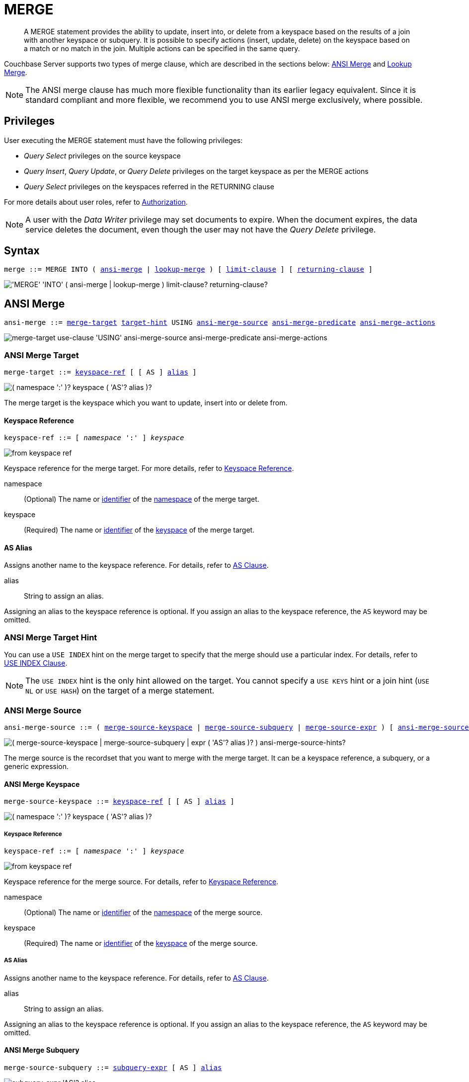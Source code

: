 = MERGE
:page-topic-type: concept
:imagesdir: ../../assets/images

[abstract]
A MERGE statement provides the ability to update, insert into, or delete from a keyspace based on the results of a join with another keyspace or subquery.
It is possible to specify actions (insert, update, delete) on the keyspace based on a match or no match in the join.
Multiple actions can be specified in the same query.

Couchbase Server supports two types of merge clause, which are described in the sections below: <<ansi-merge,ANSI Merge>> and <<lookup-merge,Lookup Merge>>.

NOTE: The ANSI merge clause has much more flexible functionality than its earlier legacy equivalent.
Since it is standard compliant and more flexible, we recommend you to use ANSI merge exclusively, where possible.

== Privileges

User executing the MERGE statement must have the following privileges:

* _Query Select_ privileges on the source keyspace
* _Query Insert_, _Query Update_, or _Query Delete_ privileges on the target keyspace as per the MERGE actions
* _Query Select_ privileges on the keyspaces referred in the RETURNING clause

For more details about user roles, refer to
xref:learn:security/authorization-overview.adoc[Authorization].

[NOTE]
A user with the _Data Writer_ privilege may set documents to expire.
When the document expires, the data service deletes the document, even though the user may not have the _Query Delete_ privilege.

== Syntax

[subs="normal"]
----
merge ::= MERGE INTO ( <<ansi-merge>> | <<lookup-merge>> ) [ <<limit-clause>> ] [ <<returning-clause>> ]
----

image::n1ql-language-reference/merge.png["'MERGE' 'INTO' ( ansi-merge | lookup-merge ) limit-clause? returning-clause?"]

[[ansi-merge,ansi-merge]]
== ANSI Merge

ifeval::['{page-component-version}' == '6.5']
_(Introduced in Couchbase Server 6.5)_
endif::[]

[subs="normal"]
----
ansi-merge ::= <<ansi-merge-target>> <<target-hint>> USING <<ansi-merge-source>> <<ansi-merge-predicate>> <<ansi-merge-actions>>
----

image::n1ql-language-reference/ansi-merge.png["merge-target use-clause 'USING' ansi-merge-source ansi-merge-predicate ansi-merge-actions"]

[[ansi-merge-target,merge-target]]
=== ANSI Merge Target

[subs="normal"]
----
merge-target ::= <<ansi-target-ref,keyspace-ref>> [ [ AS ] <<ansi-target-alias,alias>> ]
----

image::n1ql-language-reference/merge-source-keyspace.png["( namespace ':' )? keyspace ( 'AS'? alias )?"]

The merge target is the keyspace which you want to update, insert into or delete from.

[id="ansi-target-ref"]
==== Keyspace Reference

[subs="normal"]
----
keyspace-ref ::= [ _namespace_ ':' ] _keyspace_
----

image::n1ql-language-reference/from-keyspace-ref.png[]

Keyspace reference for the merge target.
For more details, refer to xref:n1ql-language-reference/from.adoc#from-keyspace-ref[Keyspace Reference].

namespace::
(Optional) The name or xref:n1ql-language-reference/identifiers.adoc[identifier] of the xref:n1ql-intro/sysinfo.adoc#logical-hierarchy[namespace] of the merge target.

keyspace::
(Required) The name or xref:n1ql-language-reference/identifiers.adoc[identifier] of the xref:n1ql-intro/sysinfo.adoc#logical-hierarchy[keyspace] of the merge target.

[id="ansi-target-alias"]
==== AS Alias

Assigns another name to the keyspace reference.
For details, refer to xref:n1ql-language-reference/from.adoc#section_ax5_2nx_1db[AS Clause].

alias::
String to assign an alias.

Assigning an alias to the keyspace reference is optional.
If you assign an alias to the keyspace reference, the `AS` keyword may be omitted.

[[target-hint,target-hint]]
=== ANSI Merge Target Hint

You can use a `USE INDEX` hint on the merge target to specify that the merge should use a particular index.
For details, refer to xref:n1ql-language-reference/hints.adoc#use-index-clause[USE INDEX Clause].

NOTE: The `USE INDEX` hint is the only hint allowed on the target.
You cannot specify a `USE KEYS` hint or a join hint (`USE NL` or `USE HASH`) on the target of a merge statement.

[[ansi-merge-source,ansi-merge-source]]
=== ANSI Merge Source

[subs="normal"]
----
ansi-merge-source ::= ( <<ansi-merge-source-keyspace>> | <<ansi-merge-source-subquery>> | <<ansi-merge-source-expr>> ) [ <<ansi-merge-source-hints>> ]
----

image::n1ql-language-reference/ansi-merge-source.png["( merge-source-keyspace | merge-source-subquery | expr ( 'AS'? alias )? ) ansi-merge-source-hints?"]

The merge source is the recordset that you want to merge with the merge target.
It can be a keyspace reference, a subquery, or a generic expression.

[[ansi-merge-source-keyspace,merge-source-keyspace]]
==== ANSI Merge Keyspace

[subs="normal"]
----
merge-source-keyspace ::= <<ansi-keyspace-ref,keyspace-ref>> [ [ AS ] <<ansi-keyspace-alias,alias>> ]
----

image::n1ql-language-reference/merge-source-keyspace.png["( namespace ':' )? keyspace ( 'AS'? alias )?"]

[id="ansi-keyspace-ref"]
===== Keyspace Reference

[subs="normal"]
----
keyspace-ref ::= [ _namespace_ ':' ] _keyspace_
----

image::n1ql-language-reference/from-keyspace-ref.png[]

Keyspace reference for the merge source.
For details, refer to xref:n1ql-language-reference/from.adoc#from-keyspace-ref[Keyspace Reference].

namespace::
(Optional) The name or xref:n1ql-language-reference/identifiers.adoc[identifier] of the xref:n1ql-intro/sysinfo.adoc#logical-hierarchy[namespace] of the merge source.

keyspace::
(Required) The name or xref:n1ql-language-reference/identifiers.adoc[identifier] of the xref:n1ql-intro/sysinfo.adoc#logical-hierarchy[keyspace] of the merge source.

[id="ansi-keyspace-alias"]
===== AS Alias

Assigns another name to the keyspace reference.
For details, refer to xref:n1ql-language-reference/from.adoc#section_ax5_2nx_1db[AS Clause].

alias::
String to assign an alias.

Assigning an alias to the keyspace reference is optional.
If you assign an alias to the keyspace reference, the `AS` keyword may be omitted.

[[ansi-merge-source-subquery,merge-source-subquery]]
==== ANSI Merge Subquery

[subs="normal"]
----
merge-source-subquery ::= <<ansi-subquery-expr,subquery-expr>> [ AS ] <<ansi-subquery-alias,alias>>
----

image::n1ql-language-reference/merge-source-subquery.png["subquery-expr 'AS'? alias"]

[id="ansi-subquery-expr"]
===== Subquery Expression

[subs="normal"]
----
subquery-expr ::= '('  xref:n1ql-language-reference/selectclause.adoc[select] ')'
----

image::n1ql-language-reference/subquery-expr.png[]

Use parentheses to specify a subquery for the merge source.
For details, refer to xref:n1ql-language-reference/subqueries.adoc[Subqueries].

[id="ansi-subquery-alias"]
===== AS Alias

Assigns another name to the subquery.
For details, refer to xref:n1ql-language-reference/from.adoc#section_ax5_2nx_1db[AS Clause].

alias::
String to assign an alias.

You must assign an alias to a subquery on the merge source.
However, when you assign an alias to the subquery, the `AS` keyword may be omitted.

[[ansi-merge-source-expr,merge-source-expr]]
==== ANSI Merge Expression

[subs="normal"]
----
merge-source-expr ::= _expr_ [ [ AS ] <<ansi-generic-alias,alias>> ]
----

image::n1ql-language-reference/merge-source-expr.png["expr ( 'AS'? alias )?"]

expr:: A N1QL xref:n1ql-language-reference/index.adoc[expression] generating JSON documents or objects for the merge source.

[id="ansi-generic-alias"]
===== AS Alias

Assigns another name to the generic expression.
For details, refer to xref:n1ql-language-reference/from.adoc#section_ax5_2nx_1db[AS Clause].

alias::
String to assign an alias.

Assigning an alias to the generic expression is optional.
If you assign an alias to the generic expression, the `AS` keyword may be omitted.

[[ansi-merge-source-hints,ansi-merge-source-hints]]
==== ANSI Merge Source Hints

You can specify ANSI join hints (`USE HASH` or `USE NL`) on the source of an ANSI merge.
For details, refer to xref:n1ql-language-reference/join.adoc#ansi-join-hints[ANSI JOIN Hints].

[NOTE]
--
If the merge source is a keyspace, you can also specify a `USE KEYS` or `USE INDEX` hint on the merge source. For details, refer to xref:n1ql-language-reference/join.adoc#multiple-hints[Multiple Hints].

If the merge action is <<ansi-merge-update,update>> or <<ansi-merge-delete,delete>>, you can specify any of the join methods: `USE HASH(BUILD)`, `USE HASH(PROBE)`, or `USE NL`.

If the merge action is <<ansi-merge-insert,insert>>, the only join methods you can specify are `USE HASH(PROBE)` or `USE NL`.
In this case, if you specify `USE HASH(BUILD)`, the join method will default to `USE NL`.

The ANSI join hint is optional.
If omitted, the default hint is `USE NL`.

If you are using a nested-loop join, i.e. `USE NL` is specified or no join hint is specified, the target keyspace reference must have an appropriate secondary index defined for the join to work.
If such an index cannot be found an error will be returned.
--

[[ansi-merge-predicate,ansi-merge-predicate]]
=== ANSI Merge Predicate

[subs="normal"]
----
ansi-merge-predicate ::= ON _expr_
----

image::n1ql-language-reference/ansi-merge-predicate.png["'ON' expr"]

The merge predicate enables you to specify an ANSI join between the <<ansi-merge-source,merge source>> and the <<ansi-merge-target,merge target>>.

expr:: Boolean expression representing the join condition.
This expression may contain fields, constant expressions, or any complex N1QL expression.

[[ansi-merge-actions,ansi-merge-actions]]
=== ANSI Merge Actions

[subs="normal"]
----
ansi-merge-actions ::= [ <<ansi-merge-update>> ] [ <<ansi-merge-delete>> ] [ <<ansi-merge-insert>> ]
----

image::n1ql-language-reference/ansi-merge-actions.png["merge-update? merge-delete? ansi-merge-insert?"]

The merge actions enable you to specify insert, update, and delete actions on the target keyspace, based on a match or no match in the join.

[[ansi-merge-update,merge-update]]
==== ANSI Merge Update

[subs="normal"]
----
merge-update ::= WHEN MATCHED THEN UPDATE [ <<ansi-set-clause,set-clause>> ] ] [ <<ansi-unset-clause,unset-clause>> ] [ <<ansi-update-where,where-clause>> ]
----

image::n1ql-language-reference/merge-update.png["'WHEN' 'MATCHED' 'THEN' 'UPDATE' set-clause? unset-clause? where-clause?"]

Updates a document that already exists with updated values.

[id="ansi-set-clause"]
===== SET Clause

[subs="normal"]
----
set-clause ::= SET ( _meta_ '=' _expiration_ | _path_ '=' _expr_ [ <<update-for,update-for>> ] ) [ ',' ( _meta_ '=' _expiration_ | _path_ '=' _expr_ [ <<update-for,update-for>> ] ) ]*
----

image::n1ql-language-reference/set-clause.png["'SET' ( meta '=' expiration | path '=' expr update-for? ) ( ',' ( meta '=' expiration | path '=' expr update-for? ) )*"]

Specifies the value for an attribute to be changed.
Also enables you to set the expiration of the document.

For more details, refer to xref:n1ql-language-reference/update.adoc#set-clause[SET Clause].

[id="ansi-unset-clause"]
===== UNSET Clause

[subs="normal"]
----
unset-clause ::= UNSET <<ansi-path,path>> [ <<ansi-update-for,update-for>> ] [ ',' <<ansi-path,path>> [ <<ansi-update-for,update-for>> ] ]*
----

image::n1ql-language-reference/unset-clause.png["'UNSET' path update-for? (',' path update-for?)*"]

Removes a specified attribute from the document.
For more details, refer to xref:n1ql-language-reference/update.adoc#unset-clause[UNSET Clause].

[id="ansi-update-for"]
===== FOR Clause

[subs="normal"]
----
update-for ::= ( FOR [ _name-var_ ':' ] _var_ ( IN | WITHIN ) <<ansi-path,path>> [ ',' [ _name-var_ ':' ] _var_ ( IN | WITHIN ) <<ansi-path,path>> ]* )+ [ WHEN _cond_ ] END
----

image::n1ql-language-reference/update-for.png["('FOR' (name-var ':')? var ('IN' | 'WITHIN') path (',' (name-var ':')? var ('IN' | 'WITHIN') path)*)+ ('WHEN' cond)? 'END'"]

[id="ansi-path"]
--
[subs="normal"]
----
path::= _identifier_ [ '[' _expr_ ']' ]* [ '.' <<ansi-path,path>> ]
----

image::n1ql-language-reference/path.png["'identifier ('[' expr ']')* ( '.' path )?"]
--

Iterates over a nested array to SET or UNSET the given attribute for every matching element in the array.
For more details, refer to xref:n1ql-language-reference/update.adoc#update-for[FOR Clause].

[id="ansi-update-where"]
===== WHERE Clause

[subs="normal"]
----
where-clause ::= WHERE _cond_
----

image::n1ql-language-reference/where-clause.png[]

Optionally specifies a condition that must be met for data to be updated.
For more details, refer to xref:n1ql-language-reference/update.adoc#where-clause[WHERE Clause].

[[ansi-merge-delete,merge-delete]]
==== ANSI Merge Delete

[subs="normal"]
----
merge-delete ::= WHEN MATCHED THEN DELETE [ <<ansi-delete-where,where-clause>> ]
----

image::n1ql-language-reference/merge-delete.png["'WHEN' 'MATCHED' 'THEN' 'DELETE' where-clause?"]

Removes the specified document from the keyspace.

[id="ansi-delete-where"]
===== WHERE Clause

[subs="normal"]
----
where-clause ::= WHERE _cond_
----

image::n1ql-language-reference/where-clause.png[]

Optionally specifies a condition that must be met for data to be deleted.
For more details, refer to xref:n1ql-language-reference/update.adoc#where-clause[WHERE Clause].

[[ansi-merge-insert,ansi-merge-insert]]
==== ANSI Merge Insert

[subs="normal"]
----
ansi-merge-insert ::= WHEN NOT MATCHED THEN INSERT '(' [ KEY ] _key_ [ ',' [ VALUE ] _value_ ] [ ',' [ OPTIONS ] _options_ ] ')' [ <<ansi-insert-where>> ]
----

image::n1ql-language-reference/ansi-merge-insert.png["'WHEN' 'NOT' 'MATCHED' 'THEN' 'INSERT' '(' 'KEY'? key ( ',' 'VALUE'? value )? ( ',' 'OPTIONS'? options )? ')' where-clause?"]

Inserts a new document into the keyspace.
Use parentheses to specify the key and value for the inserted document, separated by a comma.

TIP: Use the xref:n1ql-language-reference/metafun.adoc#uuid[UUID()] function to generate a random, unique document key.

key::
An expression specifying the key for the inserted document.
+
The `KEY` keyword may be omitted.
If it is omitted, the `VALUE` keyword must be omitted also.

value::
[Optional] An expression specifying the value for the inserted document.
If the value is omitted, an empty document is inserted.
+
The `VALUE` keyword may be omitted.
If it is omitted, the `KEY` keyword must be omitted also.

options::
[Optional] An object representing the metadata to be set for the inserted document.
Only the `expiration` attribute has any effect; any other attributes are ignored.

expiration:::
An integer, or an expression resolving to an integer, representing the xref:3.0@java-sdk:howtos:kv-operations.adoc#document-expiration[document expiration] in seconds.
+
If the document expiration is not specified, it defaults to `0`, meaning the document expiration is the same as the xref:learn:buckets-memory-and-storage/expiration.adoc[bucket expiration].

+
The `OPTIONS` keyword may be omitted.
If it is omitted, the `KEY` and `VALUE` keywords must be omitted also.

[[ansi-insert-where,where-clause]]
===== WHERE Clause

[subs="normal"]
----
where-clause ::= WHERE _cond_
----

image::n1ql-language-reference/where-clause.png[]

Optionally specifies a condition that must be met for data to be inserted.
For more details, refer to xref:n1ql-language-reference/update.adoc#where-clause[WHERE clause].

[[lookup-merge,lookup-merge]]
== Lookup Merge

[subs="normal"]
----
lookup-merge ::= <<lookup-merge-target>> USING <<lookup-merge-source>> <<lookup-merge-predicate>> <<lookup-merge-actions>>
----

image::n1ql-language-reference/lookup-merge.png["merge-target 'USING' lookup-merge-source lookup-merge-predicate lookup-merge-actions"]

[[lookup-merge-target,merge-target]]
=== Lookup Merge Target

Keyspace reference for the merge target.
The syntax is the same as for an ANSI merge.
Refer to <<ansi-merge-target,ANSI Merge Target>>.

[[lookup-merge-source,lookup-merge-source]]
=== Lookup Merge Source

[subs="normal"]
----
lookup-merge-source ::= <<lookup-merge-source-keyspace>> [ <<lookup-merge-source-hints>> ] | <<lookup-merge-source-subquery>> | <<lookup-merge-source-expr>>
----

image::n1ql-language-reference/lookup-merge-source.png["from-keyspace ('AS'? alias)? use-clause? | '(' select ')' 'AS'? alias | expr ('AS'? alias)?"]

The merge source is the recordset that you want to merge with the merge target.
It can be a keyspace reference, a subquery, or a generic expression.

[[lookup-merge-source-keyspace,merge-source-keyspace]]
==== Lookup Merge Keyspace

Keyspace reference for the merge source.
The syntax is the same as for an ANSI merge.
Refer to <<ansi-merge-source-keyspace,ANSI Merge Keyspace>>.

[[lookup-merge-source-hints,lookup-merge-source-hints]]
==== Lookup Merge Source Hint

If the merge source is a keyspace, you can specify a USE KEYS or USE INDEX hint on the merge source.
For details, refer to xref:n1ql-language-reference/hints.adoc[USE clause].

[[lookup-merge-source-subquery,merge-source-subquery]]
==== Lookup Merge Subquery

Specifies a subquery for the merge source.
The syntax is the same as for an ANSI merge.
Refer to <<ansi-merge-source-subquery,ANSI Merge Subquery>>.

[[lookup-merge-source-expr,merge-source-expr]]
==== Lookup Merge Expression

Specifies a generic expression for the merge source.
The syntax is the same as for an ANSI merge.
Refer to <<ansi-merge-source-expr,ANSI Merge Expression>>.

[[lookup-merge-predicate,lookup-merge-predicate]]
=== Lookup Merge Predicate

[subs="normal"]
----
lookup-merge-predicate ::= ON [ PRIMARY ] KEY _expr_
----

image::n1ql-language-reference/lookup-merge-predicate.png["'ON' 'PRIMARY'? 'KEY' expr"]

The merge predicate produces a document key for the target of the lookup merge.

expr::
[Required] String or expression representing the primary key of the documents for the target keyspace.

[[lookup-merge-actions,lookup-merge-actions]]
=== Lookup Merge Actions

[subs="normal"]
----
lookup-merge-actions ::= [ <<lookup-merge-update>> ] [ <<lookup-merge-delete>> ] [ <<lookup-merge-insert>> ]
----

image::n1ql-language-reference/lookup-merge-actions.png["merge-update? merge-delete? lookup-merge-insert?"]

The merge actions enable you to specify insert, update, and delete actions on the target keyspace, based on a match or no match in the join.

[[lookup-merge-update,merge-update]]
==== Lookup Merge Update

Updates a document that already exists with updated values.
The syntax is the same as for an ANSI merge.
Refer to <<ansi-merge-update,ANSI Merge Update>>.

[[lookup-merge-delete,merge-delete]]
==== Lookup Merge Delete

Removes the specified document from the keyspace.
The syntax is the same as for an ANSI merge.
Refer to <<ansi-merge-delete,ANSI Merge Delete>> for details.

[[lookup-merge-insert,lookup-merge-insert]]
==== Lookup Merge Insert

[subs="normal"]
----
lookup-merge-insert ::= WHEN NOT MATCHED THEN INSERT _expr_ [ <<lookup-merge-insert-where,where-clause>> ]
----

image::n1ql-language-reference/lookup-merge-insert.png["'WHEN' 'NOT' 'MATCHED' 'THEN' 'INSERT' expr where-clause?"]

Inserts a new document into the keyspace.
The key specified in the <<lookup-merge-predicate,Lookup Merge Predicate>> is used as the key for the newly inserted document.

expr:: An expression specifying the value for the inserted document.

[NOTE]
The Lookup Merge Insert syntax does not enable you to specify the document expiration.
If you need to specify the document expiration, rewrite the query using the ANSI Merge Insert syntax.

[[lookup-merge-insert-where]]
===== WHERE Clause

[subs="normal"]
----
where-clause ::= WHERE _cond_
----

image::n1ql-language-reference/where-clause.png[]

Optionally specifies a condition that must be met for data to be inserted.
For more details, refer to xref:n1ql-language-reference/update.adoc#where-clause[WHERE clause].

== Common Clauses

The following clauses are common to both ANSI Merge and Lookup Merge.

[[limit-clause,limit-clause]]
=== LIMIT Clause

[subs="normal"]
----
limit-clause ::= LIMIT _expr_
----

image::n1ql-language-reference/limit-clause.png[]

Specifies the _minimum_ number of records to be processed.
For more details, refer to xref:n1ql-language-reference/insert.adoc#limit-clause[LIMIT Clause].

[[returning-clause,returning-clause]]
=== RETURNING Clause

[subs="normal"]
----
returning-clause ::= RETURNING ( _result-expr_ [ ',' _result-expr_ ]* | ( RAW | ELEMENT | VALUE ) _expr_ )
----

image::n1ql-language-reference/returning-clause.png["'RETURNING' (result-expr (',' result-expr)* | ('RAW' | 'ELEMENT' | 'VALUE') expr)"]

Specifies the information to be returned by the operation as a query result.
For more details, refer to xref:n1ql-language-reference/insert.adoc#returning-clause[RETURNING Clause].

== Examples

[[example-1]]
.ANSI merge with expression source
====
This example updates the vacancy field based on the source expression.

[source,n1ql]
----
MERGE INTO `travel-sample` t
USING [
  {"id":"21728", "vacancy": true},
  {"id":"21730", "vacancy": true}
] source
ON meta(t).id = "hotel_" || source.id
WHEN MATCHED THEN
  UPDATE SET t.old_vacancy = t.vacancy,
             t.vacancy = source.vacancy
RETURNING meta(t).id, t.old_vacancy, t.vacancy;
----
====

[[example-2]]
.ANSI merge with keyspace source
====
This example finds all BA routes whose source airport is in France.
If any flights are using equipment 319, they are updated to use 797.

[source,n1ql]
----
MERGE INTO `travel-sample` AS route
USING `travel-sample` AS airport
ON route.sourceairport = airport.faa
WHEN MATCHED THEN
  UPDATE SET route.old_equipment = route.equipment,
             route.equipment = "797",
             route.updated = true
WHERE airport.country = "France"
  AND route.airline = "BA"
  AND CONTAINS(route.equipment, "319");
----
====

[[example-3]]
.ANSI merge with updates and inserts
====
This example compares a source set of airport data with the `travel-sample` airport data.
If the airport already exists in `travel-sample`, the record is updated.
If the airport does not exist in `travel-sample`, a new record is created.

[source,n1ql]
----
MERGE INTO `travel-sample` AS target
USING [
  {"iata":"DSA", "name": "Doncaster Sheffield Airport"},
  {"iata":"VLY", "name": "Anglesey Airport / Maes Awyr Môn"}
] AS source
ON target.faa = source.iata
WHEN MATCHED THEN
  UPDATE SET target.old_name = target.airportname,
             target.airportname = source.name,
             target.updated = true
WHEN NOT MATCHED THEN
  INSERT (KEY UUID(),
          VALUE {"faa": source.iata,
                 "airportname": source.name,
                 "type": "airport",
                 "inserted": true} );
----
====

[[example-4]]
.ANSI merge with expiration
====
This example compares a source set of airport data with the `travel-sample` airport data.
If the airport already exists in `travel-sample`, the record is updated, and the existing document expiration is preserved.
If the airport does not exist in `travel-sample`, a new record is created with an expiration of one week.

[source,n1ql]
----
MERGE INTO `travel-sample` AS target
USING [
  {"iata":"DSA", "name": "Doncaster Sheffield Airport"},
  {"iata":"VLY", "name": "Anglesey Airport / Maes Awyr Môn"}
] AS source
ON target.faa = source.iata
WHEN MATCHED THEN
  UPDATE SET target.old_name = target.airportname,
             target.airportname = source.name,
             target.updated = true,
             meta(target).expiration = meta(target).expiration
WHEN NOT MATCHED THEN
  INSERT (KEY UUID(),
          VALUE {"faa": source.iata,
                 "airportname": source.name,
                 "type": "airport",
                 "inserted": true},
          OPTIONS {"expiration": 7*24*60*60} );
----
====

.Lookup merge with expression source
====
Lookup merge version of <<example-1>>.

[source,n1ql]
----
MERGE INTO `travel-sample` t
USING [
  {"id":"21728", "vacancy": true},
  {"id":"21730", "vacancy": true}
] source
ON KEY "hotel_"|| source.id
WHEN MATCHED THEN
  UPDATE SET t.old_vacancy = t.vacancy, t.vacancy = source.vacancy
RETURNING meta(t).id, t.old_vacancy, t.vacancy;
----
====

.Lookup merge with keyspace source
====
The following statement updates product based on orders.

[source,n1ql]
----
MERGE INTO product p USING orders o ON KEY o.productId
WHEN MATCHED THEN
  UPDATE SET p.lastSaleDate = o.orderDate
WHEN MATCHED THEN
  DELETE WHERE p.inventoryCount  <= 0;
----
====

.Lookup merge with updates and inserts
====
The following statement merges two datasets containing employee information.
It then updates `all_empts` on match with `emps_deptb` and inserts when there is no match.

[source,n1ql]
----
MERGE INTO all_empts a USING emps_deptb b ON KEY b.empId
WHEN MATCHED THEN
  UPDATE SET a.depts = a.depts + 1
  a.title = b.title || ", " || b.title
WHEN NOT MATCHED THEN
  INSERT { "name": b.name, "title": b.title, "depts": b.depts, "empId": b.empId, "dob": b.dob };
----
====
